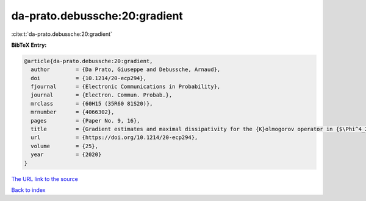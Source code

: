 da-prato.debussche:20:gradient
==============================

:cite:t:`da-prato.debussche:20:gradient`

**BibTeX Entry:**

.. code-block:: bibtex

   @article{da-prato.debussche:20:gradient,
     author        = {Da Prato, Giuseppe and Debussche, Arnaud},
     doi           = {10.1214/20-ecp294},
     fjournal      = {Electronic Communications in Probability},
     journal       = {Electron. Commun. Probab.},
     mrclass       = {60H15 (35R60 81S20)},
     mrnumber      = {4066302},
     pages         = {Paper No. 9, 16},
     title         = {Gradient estimates and maximal dissipativity for the {K}olmogorov operator in {$\Phi^4_2$}},
     url           = {https://doi.org/10.1214/20-ecp294},
     volume        = {25},
     year          = {2020}
   }

`The URL link to the source <https://doi.org/10.1214/20-ecp294>`__


`Back to index <../By-Cite-Keys.html>`__
